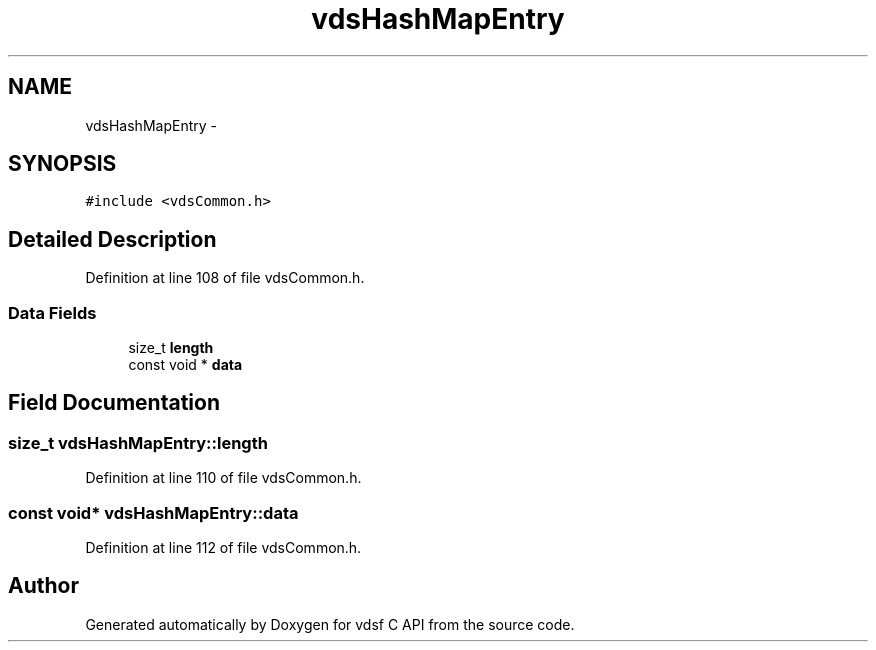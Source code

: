 .TH "vdsHashMapEntry" 3 "15 Oct 2007" "Version 0.1" "vdsf C API" \" -*- nroff -*-
.ad l
.nh
.SH NAME
vdsHashMapEntry \- 
.SH SYNOPSIS
.br
.PP
\fC#include <vdsCommon.h>\fP
.PP
.SH "Detailed Description"
.PP 
Definition at line 108 of file vdsCommon.h.
.SS "Data Fields"

.in +1c
.ti -1c
.RI "size_t \fBlength\fP"
.br
.ti -1c
.RI "const void * \fBdata\fP"
.br
.in -1c
.SH "Field Documentation"
.PP 
.SS "size_t \fBvdsHashMapEntry::length\fP"
.PP
Definition at line 110 of file vdsCommon.h.
.SS "const void* \fBvdsHashMapEntry::data\fP"
.PP
Definition at line 112 of file vdsCommon.h.

.SH "Author"
.PP 
Generated automatically by Doxygen for vdsf C API from the source code.

